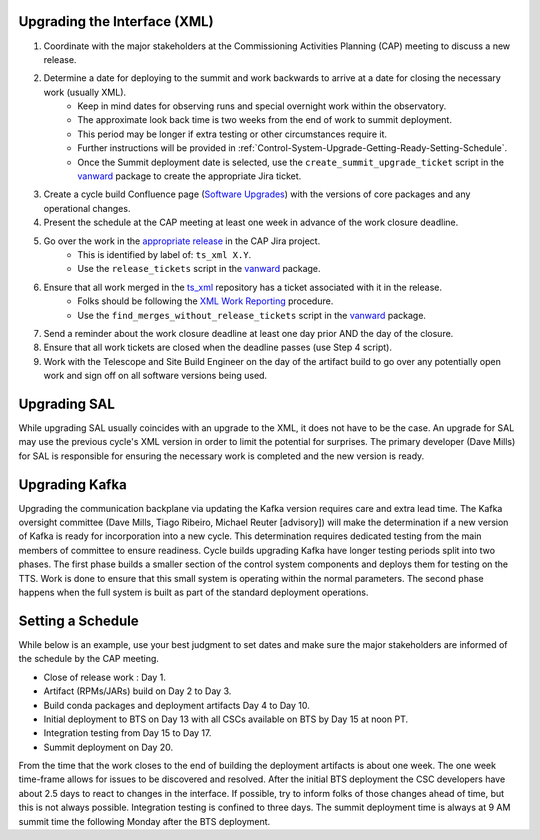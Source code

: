 .. _Control-System-Upgrade-Getting-Ready-Upgrading-Interface-XML:

Upgrading the Interface (XML)
=============================

#. Coordinate with the major stakeholders at the Commissioning Activities Planning (CAP) meeting to discuss a new release.
#. Determine a date for deploying to the summit and work backwards to arrive at a date for closing the necessary work (usually XML).
    * Keep in mind dates for observing runs and special overnight work within the observatory.
    * The approximate look back time is two weeks from the end of work to summit deployment.
    * This period may be longer if extra testing or other circumstances require it.
    * Further instructions will be provided in :ref:`Control-System-Upgrade-Getting-Ready-Setting-Schedule`.
    * Once the Summit deployment date is selected, use the ``create_summit_upgrade_ticket`` script in the vanward_ package to create the appropriate Jira ticket.
#. Create a cycle build Confluence page (`Software Upgrades <https://confluence.lsstcorp.org/pages/viewpage.action?spaceKey=LSSTCOM&title=Software+Upgrades>`_) with the versions of core packages and any operational changes.
#. Present the schedule at the CAP meeting at least one week in advance of the work closure deadline.
#. Go over the work in the `appropriate release <https://jira.lsstcorp.org/projects/CAP?selectedItem=com.atlassian.jira.jira-projects-plugin%3Arelease-page&status=unreleased>`_ in the CAP Jira project.
    * This is identified by label of: ``ts_xml X.Y``.
    * Use the ``release_tickets`` script in the vanward_ package.
#. Ensure that all work merged in the `ts_xml <https://github.com/lsst-ts/ts_xml.git>`_ repository has a ticket associated with it in the release.
    * Folks should be following the `XML Work Reporting <https://tssw-developer.lsst.io/development-guidelines/xml/reporting-xml-release-work.html#reporting-xml-release-work>`_ procedure.
    * Use the ``find_merges_without_release_tickets`` script in the vanward_ package.
#. Send a reminder about the work closure deadline at least one day prior AND the day of the closure.
#. Ensure that all work tickets are closed when the deadline passes (use Step 4 script).
#. Work with the Telescope and Site Build Engineer on the day of the artifact build to go over any potentially open work and sign off on all software versions being used.

Upgrading SAL
=============

While upgrading SAL usually coincides with an upgrade to the XML, it does not have to be the case.
An upgrade for SAL may use the previous cycle's XML version in order to limit the potential for surprises.
The primary developer (Dave Mills) for SAL is responsible for ensuring the necessary work is completed and the new version is ready.


Upgrading Kafka
==========================

Upgrading the communication backplane via updating the Kafka version requires care and extra lead time.
The Kafka oversight committee (Dave Mills, Tiago Ribeiro, Michael Reuter [advisory]) will make the determination if a new version of Kafka is ready for incorporation into a new cycle.
This determination requires dedicated testing from the main members of committee to ensure readiness.
Cycle builds upgrading Kafka have longer testing periods split into two phases.
The first phase builds a smaller section of the control system components and deploys them for testing on the TTS.
Work is done to ensure that this small system is operating within the normal parameters.
The second phase happens when the full system is built as part of the standard deployment operations.


.. _Control-System-Upgrade-Getting-Ready-Setting-Schedule:

Setting a Schedule
==================

While below is an example, use your best judgment to set dates and make sure the major stakeholders are informed of the schedule by the CAP meeting.

* Close of release work : Day 1.
* Artifact (RPMs/JARs) build on Day 2 to Day 3.
* Build conda packages and deployment artifacts Day 4 to Day 10.
* Initial deployment to BTS on Day 13 with all CSCs available on BTS by Day 15 at noon PT.
* Integration testing from Day 15 to Day 17.
* Summit deployment on Day 20.

From the time that the work closes to the end of building the deployment artifacts is about one week.
The one week time-frame allows for issues to be discovered and resolved.
After the initial BTS deployment the CSC developers have about 2.5 days to react to changes in the interface.
If possible, try to inform folks of those changes ahead of time, but this is not always possible.
Integration testing is confined to three days.
The summit deployment time is always at 9 AM summit time the following Monday after the BTS deployment.

.. _vanward: https://vanward.lsst.io
